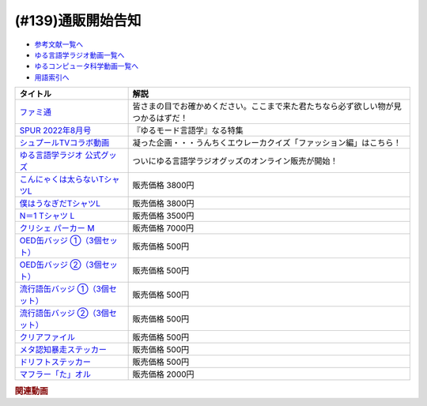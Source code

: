 .. _通販参考文献:

.. :ref:`参考文献:通販 <通販参考文献>`

(#139)通販開始告知
=================================

* `参考文献一覧へ </reference/>`_ 
* `ゆる言語学ラジオ動画一覧へ </videos/yurugengo_radio_list.html>`_ 
* `ゆるコンピュータ科学動画一覧へ </videos/yurucomputer_radio_list.html>`_ 
* `用語索引へ </genindex.html>`_ 

.. raw:: html

  <!--ファミ通--><a href="https://amzn.to/3nG2EfE" target="_blank"><img border="0" src="https://m.media-amazon.com/images/I/514bYB7+2zL._AC_UY218_.jpg" width="100"></a>
  <!--SPUR 2022年8月号--><a href="https://www.amazon.co.jp/SPUR-%E3%82%B7%E3%83%A5%E3%83%97%E3%83%BC%E3%83%AB-2022%E5%B9%B48%E6%9C%88%E5%8F%B7-%E9%9B%91%E8%AA%8C-%E9%9B%86%E8%8B%B1%E7%A4%BE-ebook/dp/B0B2WGGVHK?__mk_ja_JP=%E3%82%AB%E3%82%BF%E3%82%AB%E3%83%8A&keywords=spur+8%E6%9C%88%E5%8F%B7&qid=1656679455&s=books&sr=1-1&linkCode=li1&tag=takaoutputblo-22&linkId=a0f079047aaacb4923a8f05ff99ea58d&language=ja_JP&ref_=as_li_ss_il" target="_blank"><img border="0" src="//ws-fe.amazon-adsystem.com/widgets/q?_encoding=UTF8&ASIN=B0B2WGGVHK&Format=_SL110_&ID=AsinImage&MarketPlace=JP&ServiceVersion=20070822&WS=1&tag=takaoutputblo-22&language=ja_JP" ></a><img src="https://ir-jp.amazon-adsystem.com/e/ir?t=takaoutputblo-22&language=ja_JP&l=li1&o=9&a=B0B2WGGVHK" width="1" height="1" border="0" alt="" style="border:none !important; margin:0px !important;" />
  <!--シュプールTVコラボ動画--><a href="https://youtu.be/GwpDnnqkny0" target="_blank"><img border="0" src="https://i.ytimg.com/vi/GwpDnnqkny0/hqdefault.jpg" width="100"></a>
  <br>
  <!--ゆる言語学ラジオ 公式グッズ--><a href="https://www.valuebooks.jp/shelf-items/folder/4362babbae09d77" target="_blank"><img border="0" src="https://yurugengo.com/_next/image?url=%2Fimages%2Flogo.png&w=1920&q=75" width="100"></a>
  <!--こんにゃくは太らないTシャツ--><a href="https://www.valuebooks.jp/%E3%80%8C%E3%81%93%E3%82%93%E3%81%AB%E3%82%83%E3%81%8F%E3%81%AF%E5%A4%AA%E3%82%89%E3%81%AA%E3%81%84%E3%80%8DT%E3%82%B7%E3%83%A3%E3%83%84-M%E3%80%90%E3%82%86%E3%82%8B%E8%A8%80%E8%AA%9E%E5%AD%A6%E3%83%A9%E3%82%B8%E3%82%AA-%E5%85%AC%E5%BC%8F.../bp/VS0065597921" target="_blank"><img border="0" src="https://wcdn.valuebooks.jp/endpaper/upload/TS-B.png" width="100"></a>
  <!--僕はうなぎだTシャツL--><a href="https://www.valuebooks.jp/%E3%80%8C%E3%81%BC%E3%81%8F%E3%81%AF%E3%81%86%E3%81%AA%E3%81%8E%E3%81%A0%E3%80%8DT%E3%82%B7%E3%83%A3%E3%83%84-L%E3%80%90%E3%82%86%E3%82%8B%E8%A8%80%E8%AA%9E%E5%AD%A6%E3%83%A9%E3%82%B8%E3%82%AA-%E5%85%AC%E5%BC%8F%E3%82%B0%E3%83%83%E3%82%BA%E3%80%91/bp/VS0058754193" target="_blank"><img border="0" src="https://wcdn.valuebooks.jp/endpaper/upload/TS-A.png" width="100"></a>
  <!--N＝1 Tシャツ L--><a href="https://www.valuebooks.jp/N%EF%BC%9D1-T%E3%82%B7%E3%83%A3%E3%83%84-L%E3%80%90%E3%82%86%E3%82%8B%E8%A8%80%E8%AA%9E%E5%AD%A6%E3%83%A9%E3%82%B8%E3%82%AA-%E5%85%AC%E5%BC%8F%E3%82%B0%E3%83%83%E3%82%BA%E3%80%91/bp/VS0063381715" target="_blank"><img border="0" src="https://wcdn.valuebooks.jp/endpaper/upload/TS-E.png" width="100"></a>
  <!--クリシェ パーカー M--><a href="https://www.valuebooks.jp/%E3%82%AF%E3%83%AA%E3%82%B7%E3%82%A7-%E3%83%91%E3%83%BC%E3%82%AB%E3%83%BC-M%E3%80%90%E3%82%86%E3%82%8B%E8%A8%80%E8%AA%9E%E5%AD%A6%E3%83%A9%E3%82%B8%E3%82%AA-%E5%85%AC%E5%BC%8F%E3%82%B0%E3%83%83%E3%82%BA%E3%80%91/bp/VS0063353147" target="_blank"><img border="0" src="https://wcdn.valuebooks.jp/endpaper/upload/PA.png" width="100"></a>
  <!--OED缶バッジ ①（3個セット）--><a href="https://www.valuebooks.jp/OED%E7%BC%B6%E3%83%90%E3%83%83%E3%82%B8-%E2%91%A0%EF%BC%883%E5%80%8B%E3%82%BB%E3%83%83%E3%83%88%EF%BC%89%E3%80%90%E3%82%86%E3%82%8B%E8%A8%80%E8%AA%9E%E5%AD%A6%E3%83%A9%E3%82%B8%E3%82%AA-%E5%85%AC%E5%BC%8F%E3%82%B0%E3%83%83%E3%82%BA%E3%80%91/bp/VS0063363357" target="_blank"><img border="0" src="https://wcdn.valuebooks.jp/endpaper/upload/KB-A-1.png" width="100"></a>
  <!--OED缶バッジ ②（3個セット）--><a href="https://www.valuebooks.jp/OED%E7%BC%B6%E3%83%90%E3%83%83%E3%82%B8-%E2%91%A1%EF%BC%883%E5%80%8B%E3%82%BB%E3%83%83%E3%83%88%EF%BC%89%E3%80%90%E3%82%86%E3%82%8B%E8%A8%80%E8%AA%9E%E5%AD%A6%E3%83%A9%E3%82%B8%E3%82%AA-%E5%85%AC%E5%BC%8F%E3%82%B0%E3%83%83%E3%82%BA%E3%80%91/bp/VS0063394296" target="_blank"><img border="0" src="https://wcdn.valuebooks.jp/endpaper/upload/KB-A-2.png" width="100"></a>
  <!--流行語缶バッジ ①（3個セット）--><a href="https://www.valuebooks.jp/%E6%B5%81%E8%A1%8C%E8%AA%9E%E7%BC%B6%E3%83%90%E3%83%83%E3%82%B8-%E2%91%A0%EF%BC%883%E5%80%8B%E3%82%BB%E3%83%83%E3%83%88%EF%BC%89%E3%80%90%E3%82%86%E3%82%8B%E8%A8%80%E8%AA%9E%E5%AD%A6%E3%83%A9%E3%82%B8%E3%82%AA-%E5%85%AC%E5%BC%8F%E3%82%B0%E3%83%83%E3%82%BA%E3%80%91/bp/VS0058738964" target="_blank"><img border="0" src="https://wcdn.valuebooks.jp/endpaper/upload/KB-B-1.png" width="100"></a>
  <!--流行語缶バッジ ②（3個セット）--><a href="https://www.valuebooks.jp/%E6%B5%81%E8%A1%8C%E8%AA%9E%E7%BC%B6%E3%83%90%E3%83%83%E3%82%B8-%E2%91%A1%EF%BC%883%E5%80%8B%E3%82%BB%E3%83%83%E3%83%88%EF%BC%89%E3%80%90%E3%82%86%E3%82%8B%E8%A8%80%E8%AA%9E%E5%AD%A6%E3%83%A9%E3%82%B8%E3%82%AA-%E5%85%AC%E5%BC%8F%E3%82%B0%E3%83%83%E3%82%BA%E3%80%91/bp/VS0063327258" target="_blank"><img border="0" src="https://wcdn.valuebooks.jp/endpaper/upload/KB-B-2.png" width="100"></a>
  <!--クリアファイル--><a href="https://www.valuebooks.jp/%E3%82%AF%E3%83%AA%E3%82%A2%E3%83%95%E3%82%A1%E3%82%A4%E3%83%AB%E3%80%90%E3%82%86%E3%82%8B%E8%A8%80%E8%AA%9E%E5%AD%A6%E3%83%A9%E3%82%B8%E3%82%AA-%E5%85%AC%E5%BC%8F%E3%82%B0%E3%83%83%E3%82%BA%E3%80%91/bp/VS0063334799" target="_blank"><img border="0" src="https://wcdn.valuebooks.jp/endpaper/upload/CL-A.png" width="100"></a>
  <!--メタ認知暴走ステッカー--><a href="https://www.valuebooks.jp/%E3%83%A1%E3%82%BF%E8%AA%8D%E7%9F%A5%E6%9A%B4%E8%B5%B0%E3%82%B9%E3%83%86%E3%83%83%E3%82%AB%E3%83%BC%E3%80%90%E3%82%86%E3%82%8B%E8%A8%80%E8%AA%9E%E5%AD%A6%E3%83%A9%E3%82%B8%E3%82%AA-%E5%85%AC%E5%BC%8F%E3%82%B0%E3%83%83%E3%82%BA%E3%80%91/bp/VS0058850691" target="_blank"><img border="0" src="https://wcdn.valuebooks.jp/endpaper/upload/ST-B.png" width="100"></a>
  <!--ドリフトステッカー--><a href="https://www.valuebooks.jp/%E3%83%89%E3%83%AA%E3%83%95%E3%83%88%E3%82%B9%E3%83%86%E3%83%83%E3%82%AB%E3%83%BC%E3%80%90%E3%82%86%E3%82%8B%E8%A8%80%E8%AA%9E%E5%AD%A6%E3%83%A9%E3%82%B8%E3%82%AA-%E5%85%AC%E5%BC%8F%E3%82%B0%E3%83%83%E3%82%BA%E3%80%91/bp/VS0058866090" target="_blank"><img border="0" src="https://wcdn.valuebooks.jp/endpaper/upload/ST-A.png" width="100"></a>
  <!--マフラー「た」オル--><a href="https://www.valuebooks.jp/%E3%83%9E%E3%83%95%E3%83%A9%E3%83%BC%E3%80%8C%E3%81%9F%E3%80%8D%E3%82%AA%E3%83%AB%E3%80%90%E3%82%86%E3%82%8B%E8%A8%80%E8%AA%9E%E5%AD%A6%E3%83%A9%E3%82%B8%E3%82%AA-%E5%85%AC%E5%BC%8F%E3%82%B0%E3%83%83%E3%82%BA%E3%80%91/bp/VS0058813229" target="_blank"><img border="0" src="https://wcdn.valuebooks.jp/endpaper/upload/TW-A.png" width="100"></a>

+----------------------------------+------------------------------------------------------------------------------------+
|             タイトル             |                                        解説                                        |
+==================================+====================================================================================+
| `ファミ通`_                      | 皆さまの目でお確かめください。ここまで来た君たちなら必ず欲しい物が見つかるはずだ！ |
+----------------------------------+------------------------------------------------------------------------------------+
| `SPUR 2022年8月号`_              | 『ゆるモード言語学』なる特集                                                       |
+----------------------------------+------------------------------------------------------------------------------------+
| `シュプールTVコラボ動画`_        | 凝った企画・・・うんちくエウレーカクイズ「ファッション編」はこちら！               |
+----------------------------------+------------------------------------------------------------------------------------+
| `ゆる言語学ラジオ 公式グッズ`_   | ついにゆる言語学ラジオグッズのオンライン販売が開始！                               |
+----------------------------------+------------------------------------------------------------------------------------+
| `こんにゃくは太らないTシャツL`_  | 販売価格 3800円                                                                    |
+----------------------------------+------------------------------------------------------------------------------------+
| `僕はうなぎだTシャツL`_          | 販売価格 3800円                                                                    |
+----------------------------------+------------------------------------------------------------------------------------+
| `N＝1 Tシャツ L`_                | 販売価格 3500円                                                                    |
+----------------------------------+------------------------------------------------------------------------------------+
| `クリシェ パーカー M`_           | 販売価格 7000円                                                                    |
+----------------------------------+------------------------------------------------------------------------------------+
| `OED缶バッジ ①（3個セット）`_    | 販売価格 500円                                                                     |
+----------------------------------+------------------------------------------------------------------------------------+
| `OED缶バッジ ②（3個セット）`_    | 販売価格 500円                                                                     |
+----------------------------------+------------------------------------------------------------------------------------+
| `流行語缶バッジ ①（3個セット）`_ | 販売価格 500円                                                                     |
+----------------------------------+------------------------------------------------------------------------------------+
| `流行語缶バッジ ②（3個セット）`_ | 販売価格 500円                                                                     |
+----------------------------------+------------------------------------------------------------------------------------+
| `クリアファイル`_                | 販売価格 500円                                                                     |
+----------------------------------+------------------------------------------------------------------------------------+
| `メタ認知暴走ステッカー`_        | 販売価格 500円                                                                     |
+----------------------------------+------------------------------------------------------------------------------------+
| `ドリフトステッカー`_            | 販売価格 500円                                                                     |
+----------------------------------+------------------------------------------------------------------------------------+
| `マフラー「た」オル`_            | 販売価格 2000円                                                                    |
+----------------------------------+------------------------------------------------------------------------------------+
.. _マフラー「た」オル: https://www.valuebooks.jp/%E3%83%9E%E3%83%95%E3%83%A9%E3%83%BC%E3%80%8C%E3%81%9F%E3%80%8D%E3%82%AA%E3%83%AB%E3%80%90%E3%82%86%E3%82%8B%E8%A8%80%E8%AA%9E%E5%AD%A6%E3%83%A9%E3%82%B8%E3%82%AA-%E5%85%AC%E5%BC%8F%E3%82%B0%E3%83%83%E3%82%BA%E3%80%91/bp/VS0058813229
.. _ドリフトステッカー: https://www.valuebooks.jp/%E3%83%89%E3%83%AA%E3%83%95%E3%83%88%E3%82%B9%E3%83%86%E3%83%83%E3%82%AB%E3%83%BC%E3%80%90%E3%82%86%E3%82%8B%E8%A8%80%E8%AA%9E%E5%AD%A6%E3%83%A9%E3%82%B8%E3%82%AA-%E5%85%AC%E5%BC%8F%E3%82%B0%E3%83%83%E3%82%BA%E3%80%91/bp/VS0058866090
.. _メタ認知暴走ステッカー: https://www.valuebooks.jp/%E3%83%A1%E3%82%BF%E8%AA%8D%E7%9F%A5%E6%9A%B4%E8%B5%B0%E3%82%B9%E3%83%86%E3%83%83%E3%82%AB%E3%83%BC%E3%80%90%E3%82%86%E3%82%8B%E8%A8%80%E8%AA%9E%E5%AD%A6%E3%83%A9%E3%82%B8%E3%82%AA-%E5%85%AC%E5%BC%8F%E3%82%B0%E3%83%83%E3%82%BA%E3%80%91/bp/VS0058850691
.. _クリアファイル: https://www.valuebooks.jp/%E3%82%AF%E3%83%AA%E3%82%A2%E3%83%95%E3%82%A1%E3%82%A4%E3%83%AB%E3%80%90%E3%82%86%E3%82%8B%E8%A8%80%E8%AA%9E%E5%AD%A6%E3%83%A9%E3%82%B8%E3%82%AA-%E5%85%AC%E5%BC%8F%E3%82%B0%E3%83%83%E3%82%BA%E3%80%91/bp/VS0063334799
.. _流行語缶バッジ ②（3個セット）: https://www.valuebooks.jp/%E6%B5%81%E8%A1%8C%E8%AA%9E%E7%BC%B6%E3%83%90%E3%83%83%E3%82%B8-%E2%91%A1%EF%BC%883%E5%80%8B%E3%82%BB%E3%83%83%E3%83%88%EF%BC%89%E3%80%90%E3%82%86%E3%82%8B%E8%A8%80%E8%AA%9E%E5%AD%A6%E3%83%A9%E3%82%B8%E3%82%AA-%E5%85%AC%E5%BC%8F%E3%82%B0%E3%83%83%E3%82%BA%E3%80%91/bp/VS0063327258
.. _流行語缶バッジ ①（3個セット）: https://www.valuebooks.jp/%E6%B5%81%E8%A1%8C%E8%AA%9E%E7%BC%B6%E3%83%90%E3%83%83%E3%82%B8-%E2%91%A0%EF%BC%883%E5%80%8B%E3%82%BB%E3%83%83%E3%83%88%EF%BC%89%E3%80%90%E3%82%86%E3%82%8B%E8%A8%80%E8%AA%9E%E5%AD%A6%E3%83%A9%E3%82%B8%E3%82%AA-%E5%85%AC%E5%BC%8F%E3%82%B0%E3%83%83%E3%82%BA%E3%80%91/bp/VS0058738964
.. _OED缶バッジ ②（3個セット）: https://www.valuebooks.jp/OED%E7%BC%B6%E3%83%90%E3%83%83%E3%82%B8-%E2%91%A1%EF%BC%883%E5%80%8B%E3%82%BB%E3%83%83%E3%83%88%EF%BC%89%E3%80%90%E3%82%86%E3%82%8B%E8%A8%80%E8%AA%9E%E5%AD%A6%E3%83%A9%E3%82%B8%E3%82%AA-%E5%85%AC%E5%BC%8F%E3%82%B0%E3%83%83%E3%82%BA%E3%80%91/bp/VS0063394296
.. _OED缶バッジ ①（3個セット）: https://www.valuebooks.jp/OED%E7%BC%B6%E3%83%90%E3%83%83%E3%82%B8-%E2%91%A0%EF%BC%883%E5%80%8B%E3%82%BB%E3%83%83%E3%83%88%EF%BC%89%E3%80%90%E3%82%86%E3%82%8B%E8%A8%80%E8%AA%9E%E5%AD%A6%E3%83%A9%E3%82%B8%E3%82%AA-%E5%85%AC%E5%BC%8F%E3%82%B0%E3%83%83%E3%82%BA%E3%80%91/bp/VS0063363357
.. _クリシェ パーカー M: https://www.valuebooks.jp/%E3%82%AF%E3%83%AA%E3%82%B7%E3%82%A7-%E3%83%91%E3%83%BC%E3%82%AB%E3%83%BC-M%E3%80%90%E3%82%86%E3%82%8B%E8%A8%80%E8%AA%9E%E5%AD%A6%E3%83%A9%E3%82%B8%E3%82%AA-%E5%85%AC%E5%BC%8F%E3%82%B0%E3%83%83%E3%82%BA%E3%80%91/bp/VS0063353147

.. _ファミ通: https://amzn.to/3OMtsXo
.. _シュプールTVコラボ動画: https://youtu.be/GwpDnnqkny0
.. _SPUR 2022年8月号: https://amzn.to/3ORf1la
.. _N＝1 Tシャツ L: https://www.valuebooks.jp/N%EF%BC%9D1-T%E3%82%B7%E3%83%A3%E3%83%84-L%E3%80%90%E3%82%86%E3%82%8B%E8%A8%80%E8%AA%9E%E5%AD%A6%E3%83%A9%E3%82%B8%E3%82%AA-%E5%85%AC%E5%BC%8F%E3%82%B0%E3%83%83%E3%82%BA%E3%80%91/bp/VS0063381715
.. _僕はうなぎだTシャツL: https://www.valuebooks.jp/%E3%80%8C%E3%81%BC%E3%81%8F%E3%81%AF%E3%81%86%E3%81%AA%E3%81%8E%E3%81%A0%E3%80%8DT%E3%82%B7%E3%83%A3%E3%83%84-L%E3%80%90%E3%82%86%E3%82%8B%E8%A8%80%E8%AA%9E%E5%AD%A6%E3%83%A9%E3%82%B8%E3%82%AA-%E5%85%AC%E5%BC%8F%E3%82%B0%E3%83%83%E3%82%BA%E3%80%91/bp/VS0058754193
.. _こんにゃくは太らないTシャツL: https://www.valuebooks.jp/%E3%80%8C%E3%81%93%E3%82%93%E3%81%AB%E3%82%83%E3%81%8F%E3%81%AF%E5%A4%AA%E3%82%89%E3%81%AA%E3%81%84%E3%80%8DT%E3%82%B7%E3%83%A3%E3%83%84-M%E3%80%90%E3%82%86%E3%82%8B%E8%A8%80%E8%AA%9E%E5%AD%A6%E3%83%A9%E3%82%B8%E3%82%AA-%E5%85%AC%E5%BC%8F.../bp/VS0065597921
.. _ゆる言語学ラジオ 公式グッズ: https://www.valuebooks.jp/shelf-items/folder/4362babbae09d77

.. rubric:: 関連動画

